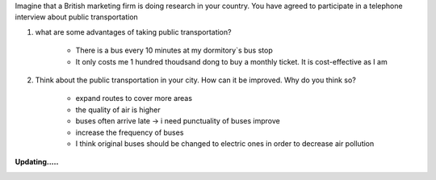 Imagine that a British marketing firm is doing research in your country. You have agreed to participate
in a telephone interview about public transportation

#. what are some advantages of taking public transportation?

    * There is a bus every 10 minutes at my dormitory`s bus stop
    * It only costs me 1 hundred thoudsand dong to buy a monthly ticket. It is cost-effective as I am

#. Think about the public transportation in your city. How can it be improved. Why do you think so? 

    * expand routes to cover more areas
    * the quality of air is higher
    * buses often arrive late -> i need punctuality of buses improve
    * increase the frequency of buses 
    * I think original buses should be changed to electric ones in order to decrease air pollution

.. |frog| image:: image/frog.gif
    :height: 20px
    :width: 24px
    :alt: mô tả emoji

.. |rainbowfrog| image:: image/rainbowfrog.gif
    :height: 20px
    :width: 24px
    :alt: mô tả emoji

.. |loading| image:: image/loadingcircle.gif
    :height: 500px
    :width: 500px
    :alt: mô tả emoji

**Updating.....** |frog| |rainbowfrog| 

|loading|  